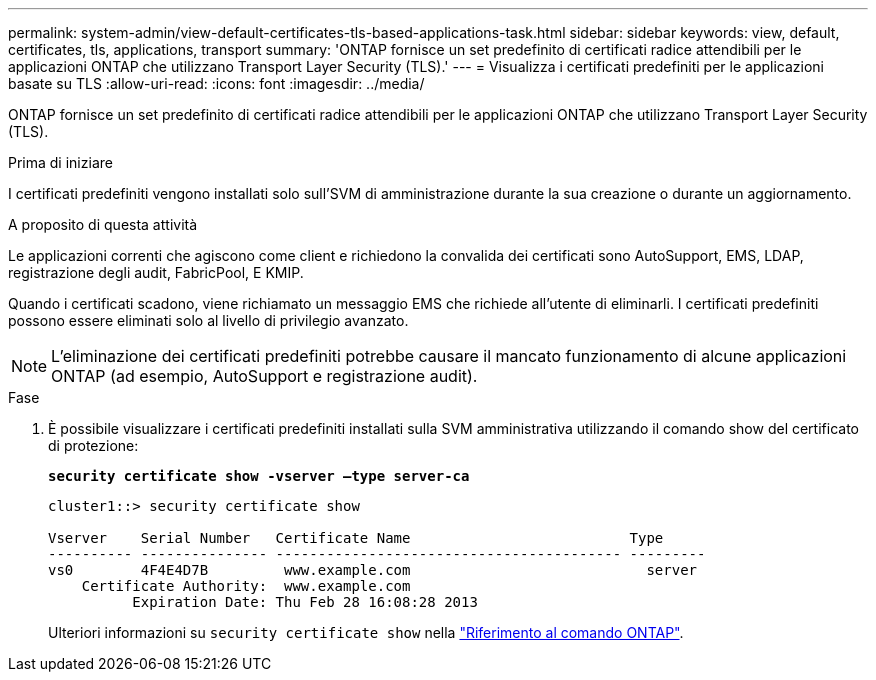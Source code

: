 ---
permalink: system-admin/view-default-certificates-tls-based-applications-task.html 
sidebar: sidebar 
keywords: view, default, certificates, tls, applications, transport 
summary: 'ONTAP fornisce un set predefinito di certificati radice attendibili per le applicazioni ONTAP che utilizzano Transport Layer Security (TLS).' 
---
= Visualizza i certificati predefiniti per le applicazioni basate su TLS
:allow-uri-read: 
:icons: font
:imagesdir: ../media/


[role="lead"]
ONTAP fornisce un set predefinito di certificati radice attendibili per le applicazioni ONTAP che utilizzano Transport Layer Security (TLS).

.Prima di iniziare
I certificati predefiniti vengono installati solo sull'SVM di amministrazione durante la sua creazione o durante un aggiornamento.

.A proposito di questa attività
Le applicazioni correnti che agiscono come client e richiedono la convalida dei certificati sono AutoSupport, EMS, LDAP, registrazione degli audit, FabricPool, E KMIP.

Quando i certificati scadono, viene richiamato un messaggio EMS che richiede all'utente di eliminarli. I certificati predefiniti possono essere eliminati solo al livello di privilegio avanzato.

[NOTE]
====
L'eliminazione dei certificati predefiniti potrebbe causare il mancato funzionamento di alcune applicazioni ONTAP (ad esempio, AutoSupport e registrazione audit).

====
.Fase
. È possibile visualizzare i certificati predefiniti installati sulla SVM amministrativa utilizzando il comando show del certificato di protezione:
+
`*security certificate show -vserver –type server-ca*`

+
[listing]
----
cluster1::> security certificate show

Vserver    Serial Number   Certificate Name                          Type
---------- --------------- ----------------------------------------- ---------
vs0        4F4E4D7B         www.example.com                            server
    Certificate Authority:  www.example.com
          Expiration Date: Thu Feb 28 16:08:28 2013
----
+
Ulteriori informazioni su `security certificate show` nella link:https://docs.netapp.com/us-en/ontap-cli/security-certificate-show.html?q=show["Riferimento al comando ONTAP"^].


